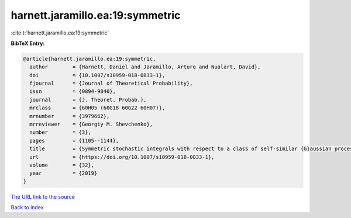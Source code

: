harnett.jaramillo.ea:19:symmetric
=================================

:cite:t:`harnett.jaramillo.ea:19:symmetric`

**BibTeX Entry:**

.. code-block:: bibtex

   @article{harnett.jaramillo.ea:19:symmetric,
     author        = {Harnett, Daniel and Jaramillo, Arturo and Nualart, David},
     doi           = {10.1007/s10959-018-0833-1},
     fjournal      = {Journal of Theoretical Probability},
     issn          = {0894-9840},
     journal       = {J. Theoret. Probab.},
     mrclass       = {60H05 (60G18 60G22 60H07)},
     mrnumber      = {3979662},
     mrreviewer    = {Georgiy M. Shevchenko},
     number        = {3},
     pages         = {1105--1144},
     title         = {Symmetric stochastic integrals with respect to a class of self-similar {G}aussian processes},
     url           = {https://doi.org/10.1007/s10959-018-0833-1},
     volume        = {32},
     year          = {2019}
   }
`The URL link to the source <https://doi.org/10.1007/s10959-018-0833-1>`_


`Back to index <../By-Cite-Keys.html>`_
